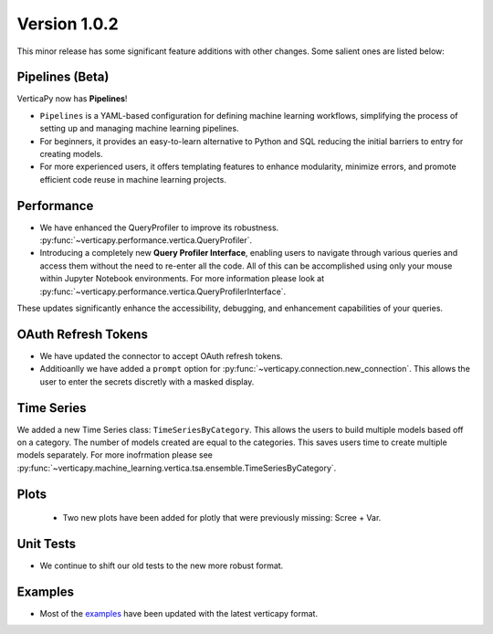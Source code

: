 .. _whats_new_v1_0_2:

===============
Version 1.0.2
===============

This minor release has some significant feature additions with other changes. Some salient ones are listed below:

Pipelines (Beta)
-----------------

VerticaPy now has **Pipelines**! 

- ``Pipelines`` is a YAML-based configuration for defining machine learning workflows, simplifying the process of setting up and managing machine learning pipelines.
- For beginners, it provides an easy-to-learn alternative to Python and SQL reducing the initial barriers to entry for creating models.
- For more experienced users, it offers templating features to enhance modularity, minimize errors, and promote efficient code reuse in machine learning projects.


Performance
------------

- We have enhanced the QueryProfiler to improve its robustness. :py:func:`~verticapy.performance.vertica.QueryProfiler`.
- Introducing a completely new **Query Profiler Interface**, enabling users to navigate through various queries and access them without the need to re-enter all the code. All of this can be accomplished using only your mouse within Jupyter Notebook environments. For more information please look at :py:func:`~verticapy.performance.vertica.QueryProfilerInterface`.

These updates significantly enhance the accessibility, debugging, and enhancement capabilities of your queries.

OAuth Refresh Tokens
---------------------

- We have updated the connector to accept OAuth refresh tokens.
- Additioanlly we have added a ``prompt`` option for :py:func:`~verticapy.connection.new_connection`. This allows the user to enter the secrets discretly with a masked display.

Time Series
------------

We added a new Time Series class: ``TimeSeriesByCategory``. This allows the users to build multiple models based off on a category. The number of models created
are equal to the categories. This saves users time to create multiple models separately. For more inofrmation please see :py:func:`~verticapy.machine_learning.vertica.tsa.ensemble.TimeSeriesByCategory`.

Plots
--------------

 - Two new plots have been added for plotly that were previously missing: Scree + Var.
  
Unit Tests
-----------

- We continue to shift our old tests to the new more robust format. 

Examples
---------

- Most of the `examples <https://github.com/vertica/VerticaPy/tree/master/examples>`_ have been updated with the latest verticapy format. 
